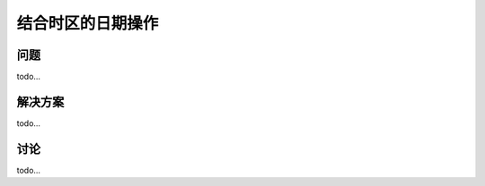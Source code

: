 ============================
结合时区的日期操作
============================

----------
问题
----------
todo...

----------
解决方案
----------
todo...

----------
讨论
----------
todo...
